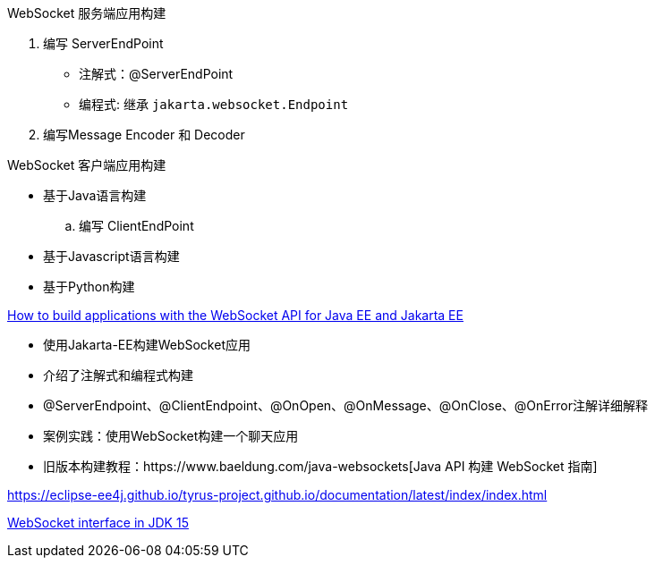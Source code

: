 
WebSocket 服务端应用构建

. 编写 ServerEndPoint
** 注解式：@ServerEndPoint
** 编程式: 继承 `jakarta.websocket.Endpoint`
. 编写Message Encoder 和 Decoder


WebSocket 客户端应用构建

* 基于Java语言构建
.. 编写 ClientEndPoint
* 基于Javascript语言构建
* 基于Python构建


https://blogs.oracle.com/javamagazine/post/how-to-build-applications-with-the-websocket-api-for-java-ee-and-jakarta-ee[How to build applications with the WebSocket API for Java EE and Jakarta EE]

* 使用Jakarta-EE构建WebSocket应用
* 介绍了注解式和编程式构建
* @ServerEndpoint、@ClientEndpoint、@OnOpen、@OnMessage、@OnClose、@OnError注解详细解释
* 案例实践：使用WebSocket构建一个聊天应用
* 旧版本构建教程：https://www.baeldung.com/java-websockets[Java API 构建 WebSocket 指南]


https://eclipse-ee4j.github.io/tyrus-project.github.io/documentation/latest/index/index.html
[Tyrus 2.1.3 User Guide]


https://docs.oracle.com/en/java/javase/15/docs/api/java.net.http/java/net/http/WebSocket.html[WebSocket interface in JDK 15]

